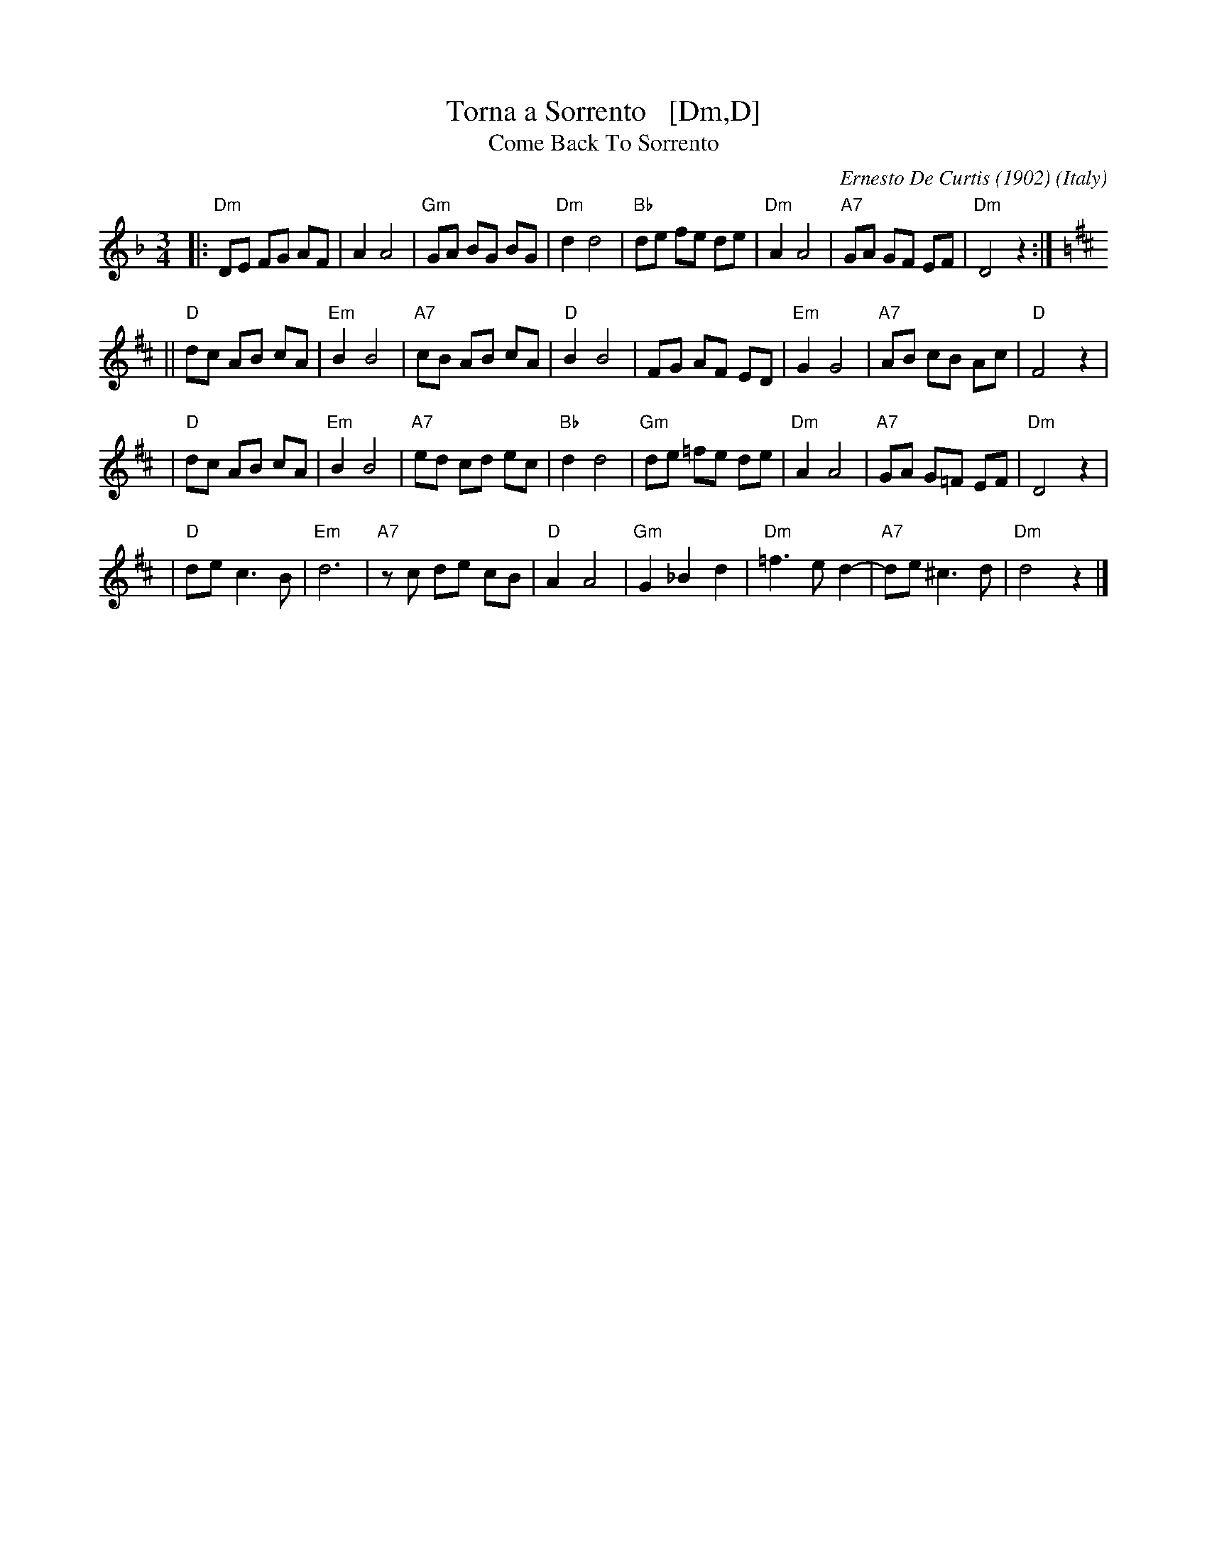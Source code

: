 X: 1
T: Torna a Sorrento   [Dm,D]
T: Come Back To Sorrento
C: Ernesto De Curtis (1902)
R: waltz
O: Italy
Z: John Chambers <jc:trillian.mit.edu>
M: 3/4
L: 1/8
K: Dm
|: "Dm"DE FG AF | A2 A4 \
| "Gm"GA BG BG | "Dm"d2 d4 \
| "Bb"de fe de | "Dm"A2 A4 \
| "A7"GA GF EF | "Dm"D4 z2 :|
K: D
|| "D"dc AB cA | "Em"B2 B4 \
| "A7"cB AB cA | "D"B2 B4 \
| FG AF ED | "Em"G2 G4 \
| "A7"AB cB Ac | "D"F4 z2 |
| "D"dc AB cA | "Em"B2 B4 \
| "A7"ed cd ec | "Bb"d2 d4 \
| "Gm"de =fe de | "Dm"A2 A4 \
| "A7"GA G=F EF | "Dm"D4 z2 |
| "D"de c3 B | "Em"d6 \
| "A7"zc de cB | "D"A2 A4 \
| "Gm"G2 _B2 d2 | "Dm"=f3 e d2- \
| "A7"de ^c3 d | "Dm"d4 z2 |]
